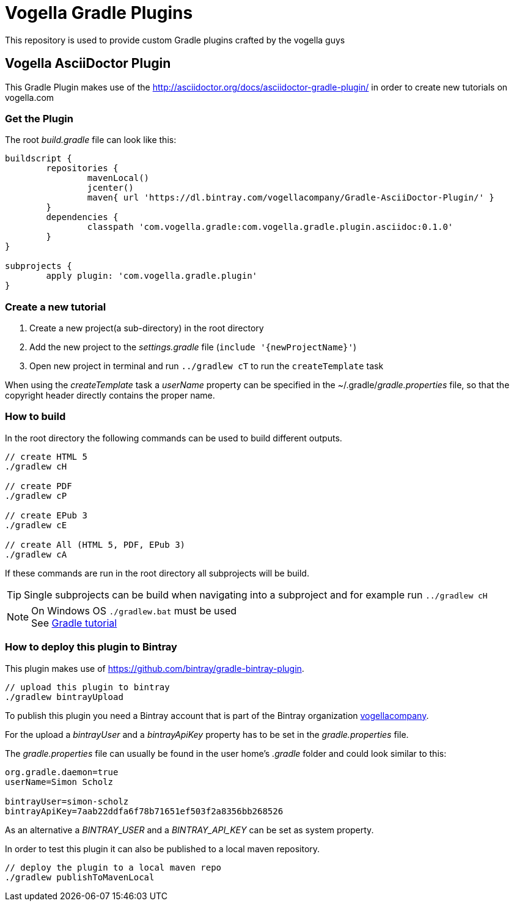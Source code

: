 = Vogella Gradle Plugins

This repository is used to provide custom Gradle plugins crafted by the vogella guys

== Vogella AsciiDoctor Plugin

This Gradle Plugin makes use of the http://asciidoctor.org/docs/asciidoctor-gradle-plugin/ in order to create new tutorials on vogella.com

=== Get the Plugin

The root _build.gradle_ file can look like this:

[source, groovy]
----
buildscript {
	repositories { 
		mavenLocal()
		jcenter()
		maven{ url 'https://dl.bintray.com/vogellacompany/Gradle-AsciiDoctor-Plugin/' }
	}
	dependencies {
		classpath 'com.vogella.gradle:com.vogella.gradle.plugin.asciidoc:0.1.0'
	}
}

subprojects {
	apply plugin: 'com.vogella.gradle.plugin'
}
----

=== Create a new tutorial

1. Create a new project(a sub-directory) in the root directory
2. Add the new project to the _settings.gradle_ file (`include '{newProjectName}'`)
3. Open new project in terminal and run `../gradlew cT` to run the `createTemplate` task

When using the _createTemplate_ task a _userName_ property can be specified in the ~/.gradle/_gradle.properties_ file, so that the copyright header directly contains the proper name.

=== How to build

In the root directory the following commands can be used to build different outputs.

[source, terminal]
----
// create HTML 5
./gradlew cH

// create PDF
./gradlew cP

// create EPub 3
./gradlew cE

// create All (HTML 5, PDF, EPub 3)
./gradlew cA
----

If these commands are run in the root directory all subprojects will be build.


TIP: Single subprojects can be build when navigating into a subproject and for example run `../gradlew cH`


NOTE: On Windows OS `./gradlew.bat` must be used +
See http://www.vogella.com/tutorials/Gradle/article.html[Gradle tutorial]

=== How to deploy this plugin to Bintray

This plugin makes use of https://github.com/bintray/gradle-bintray-plugin.

[source, terminal]
----
// upload this plugin to bintray
./gradlew bintrayUpload
----

To publish this plugin you need a Bintray account that is part of the Bintray organization https://bintray.com/vogellacompany[vogellacompany].

For the upload a _bintrayUser_ and a _bintrayApiKey_ property has to be set in the _gradle.properties_ file.

The _gradle.properties_ file can usually be found in the user home's _.gradle_ folder and could look similar to this:

[source, properties]
----
org.gradle.daemon=true
userName=Simon Scholz

bintrayUser=simon-scholz
bintrayApiKey=7aab22ddfa6f78b71651ef503f2a8356bb268526
----

As an alternative a _BINTRAY_USER_ and a _BINTRAY_API_KEY_ can be set as system property.

In order to test this plugin it can also be published to a local maven repository.

[source, terminal]
----
// deploy the plugin to a local maven repo
./gradlew publishToMavenLocal
----
